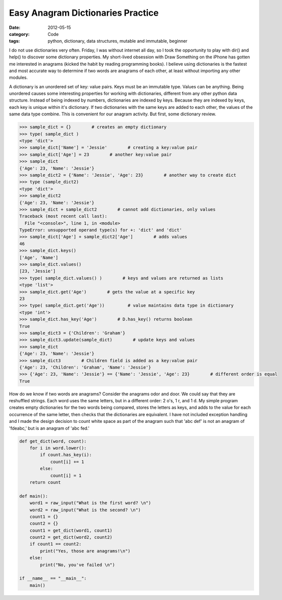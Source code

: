 Easy Anagram Dictionaries Practice
##################################

:date: 2012-05-15
:category: Code
:tags: python, dictionary, data structures, mutable and immutable, beginner

I do not use dictionaries very often. Friday, I was without internet all day, \
so I took the opportunity to play with dir() and help() to discover some \
dictionary properties. My short-lived obsession with Draw Something on the \
iPhone has gotten me interested in anagrams (kicked the habit by reading \
programming books). I believe using dictionaries is the fastest and most \
accurate way to determine if two words are anagrams of each other, at least \
without importing any other modules.

A dictionary is an unordered set of key: value pairs. Keys must be an \
immutable type. Values can be anything. Being unordered causes some \
interesting properties for working with dictionaries, different from any \
other python data structure. Instead of being indexed by numbers, dictionaries \
are indexed by keys. Because they are indexed by keys, each key is unique \
within it's dictionary. If two dictionaries with the same keys are added to \
each other, the values of the same data type combine. This is convenient for \
our anagram activity. But first, some dictionary review.

.. code-block:: python

	>>> sample_dict = {}        # creates an empty dictionary
	>>> type( sample_dict )
	<type 'dict'>
	>>> sample_dict['Name'] = 'Jessie'        # creating a key:value pair
	>>> sample_dict['Age'] = 23        # another key:value pair
	>>> sample_dict
	{'Age': 23, 'Name': 'Jessie'}
	>>> sample_dict2 = {'Name': 'Jessie', 'Age': 23}        # another way to create dict
	>>> type (sample_dict2)
	<type 'dict'>
	>>> sample_dict2
	{'Age': 23, 'Name': 'Jessie'}
	>>> sample_dict + sample_dict2        # cannot add dictionaries, only values
	Traceback (most recent call last):
	  File "<console>", line 1, in <module>
	TypeError: unsupported operand type(s) for +: 'dict' and 'dict'
	>>> sample_dict['Age'] + sample_dict2['Age']        # adds values
	46
	>>> sample_dict.keys()
	['Age', 'Name']
	>>> sample_dict.values()
	[23, 'Jessie']
	>>> type( sample_dict.values() )        # keys and values are returned as lists
	<type 'list'>
	>>> sample_dict.get('Age')        # gets the value at a specific key
	23
	>>> type( sample_dict.get('Age'))         # value maintains data type in dictionary
	<type 'int'>
	>>> sample_dict.has_key('Age')        # D.has_key() returns boolean
	True
	>>> sample_dict3 = {'Children': 'Graham'}
	>>> sample_dict3.update(sample_dict)        # update keys and values
	>>> sample_dict
	{'Age': 23, 'Name': 'Jessie'}
	>>> sample_dict3        # Children field is added as a key:value pair
	{'Age': 23, 'Children': 'Graham', 'Name': 'Jessie'}
	>>> {'Age': 23, 'Name': 'Jessie'} == {'Name': 'Jessie', 'Age': 23}        # different order is equal
	True


How do we know if two words are anagrams? Consider the anagrams odor and door. \
We could say that they are reshuffled strings. Each word uses the same \
letters, but in a different order: 2 o's, 1 r, and 1 d. My simple program \
creates empty dictionaries for the two words being compared, stores the \
letters as keys, and adds to the value for each occurrence of the same \
letter, then checks that the dictionaries are equivalent. I have not included \
exception handling and I made the design decision to count white space as part \
of the anagram such that 'abc def' is not an anagram of 'fdeabc,' but is an \
anagram of 'abc fed.'

.. code-block:: python

	def get_dict(word, count):
     	    for i in word.lower():
                if count.has_key(i):
                    count[i] += 1
         	else:
            	    count[i] = 1
     	    return count
	
 	def main():
     	    word1 = raw_input("What is the first word? \n")
     	    word2 = raw_input("What is the second? \n")
     	    count1 = {}
     	    count2 = {}
     	    count1 = get_dict(word1, count1)                               
     	    count2 = get_dict(word2, count2)
     	    if count1 == count2:
         	print("Yes, those are anagrams!\n")
     	    else:
         	print("No, you've failed \n")
	
 	if __name__ == "__main__":
     	    main()
 
